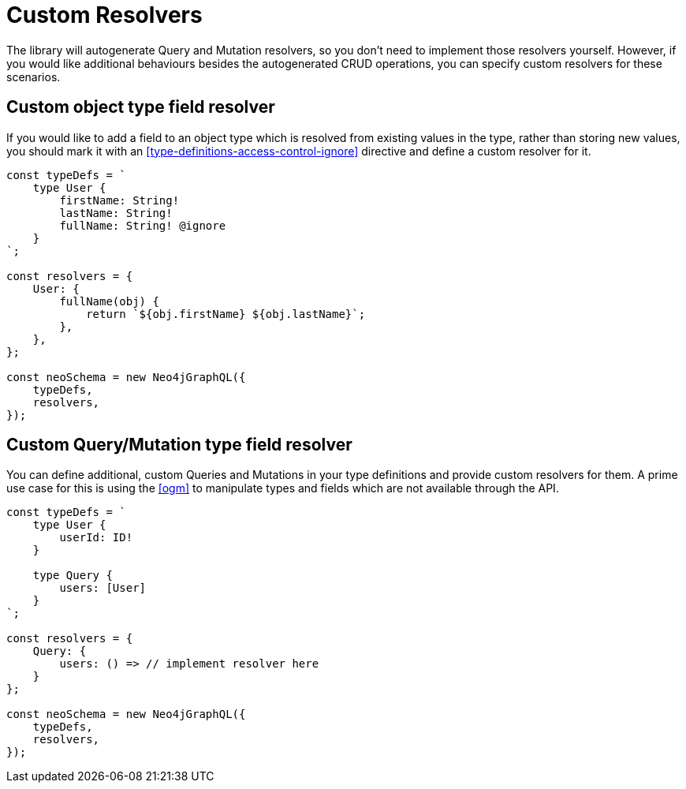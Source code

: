 [[custom-resolvers]]
= Custom Resolvers

The library will autogenerate Query and Mutation resolvers, so you don’t need to implement those resolvers yourself. However, if you would like additional behaviours besides the autogenerated CRUD operations, you can specify custom resolvers for these scenarios.

== Custom object type field resolver

If you would like to add a field to an object type which is resolved from existing values in the type, rather than storing new values, you should mark it with an <<type-definitions-access-control-ignore>> directive and define a custom resolver for it.

[source, javascript]
----
const typeDefs = `
    type User {
        firstName: String!
        lastName: String!
        fullName: String! @ignore
    }
`;

const resolvers = {
    User: {
        fullName(obj) {
            return `${obj.firstName} ${obj.lastName}`;
        },
    },
};

const neoSchema = new Neo4jGraphQL({
    typeDefs,
    resolvers,
});
----

== Custom Query/Mutation type field resolver

You can define additional, custom Queries and Mutations in your type definitions and provide custom resolvers for them. A prime use case for this is using the <<ogm>> to manipulate types and fields which are not available through the API.

[source, javascript]
----
const typeDefs = `
    type User {
        userId: ID!
    }

    type Query {
        users: [User]
    }
`;

const resolvers = {
    Query: {
        users: () => // implement resolver here
    }
};

const neoSchema = new Neo4jGraphQL({
    typeDefs,
    resolvers,
});
----
